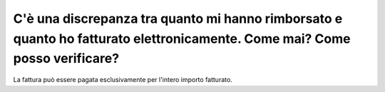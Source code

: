 .. _cè-una-discrepanza-tra-quanto-mi-hanno-rimborsato-e-quanto-ho-fatturato-elettronicamente.-come-mai-come-posso-verificare:

C'è una discrepanza tra quanto mi hanno rimborsato e quanto ho fatturato elettronicamente. Come mai? Come posso verificare?
===========================================================================================================================

La fattura può essere pagata esclusivamente per l'intero importo fatturato.
